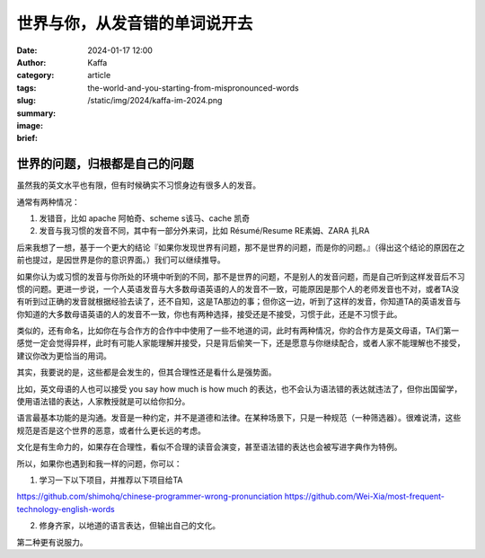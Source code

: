 世界与你，从发音错的单词说开去
##################################################

:date: 2024-01-17 12:00
:author: Kaffa
:category: article
:tags:
:slug: the-world-and-you-starting-from-mispronounced-words
:summary:
:image: /static/img/2024/kaffa-im-2024.png
:brief:


世界的问题，归根都是自己的问题
========================================

虽然我的英文水平也有限，但有时候确实不习惯身边有很多人的发音。

通常有两种情况：

1. 发错音，比如 apache 阿帕奇、scheme s该马、cache 凯奇
2. 发音与我习惯的发音不同，其中有一部分外来词，比如 Résumé/Resume RE素姆、ZARA 扎RA

后来我想了一想，基于一个更大的结论『如果你发现世界有问题，那不是世界的问题，而是你的问题。』（得出这个结论的原因在之前也提过，是因世界是你的意识界面。）我们可以继续推导。

如果你认为或习惯的发音与你所处的环境中听到的不同，那不是世界的问题，不是别人的发音问题，而是自己听到这样发音后不习惯的问题。更进一步说，一个人英语发音与大多数母语英语的人的发音不一致，可能原因是那个人的老师发音也不对，或者TA没有听到过正确的发音就根据经验去读了，还不自知，这是TA那边的事；但你这一边，听到了这样的发音，你知道TA的英语发音与你知道的大多数母语英语的人的发音不一致，你也有两种选择，接受还是不接受，习惯于此，还是不习惯于此。

类似的，还有命名，比如你在与合作方的合作中中使用了一些不地道的词，此时有两种情况，你的合作方是英文母语，TA们第一感觉一定会觉得异样，此时有可能人家能理解并接受，只是背后偷笑一下，还是愿意与你继续配合，或者人家不能理解也不接受，建议你改为更恰当的用词。

其实，我要说的是，这些都是会发生的，但其合理性还是看什么是强势面。

比如，英文母语的人也可以接受 you say how much is how much 的表达，也不会认为语法错的表达就违法了，但你出国留学，使用语法错的表达，人家教授就是可以给你扣分。

语言最基本功能的是沟通。发音是一种约定，并不是道德和法律。在某种场景下，只是一种规范（一种筛选器）。很难说清，这些规范是否是这个世界的恶意，或者什么更长远的考虑。

文化是有生命力的，如果存在合理性，看似不合理的读音会演变，甚至语法错的表达也会被写进字典作为特例。

所以，如果你也遇到和我一样的问题，你可以：

1. 学习一下以下项目，并推荐以下项目给TA

https://github.com/shimohq/chinese-programmer-wrong-pronunciation
https://github.com/Wei-Xia/most-frequent-technology-english-words

2. 修身齐家，以地道的语言表达，但输出自己的文化。

第二种更有说服力。




